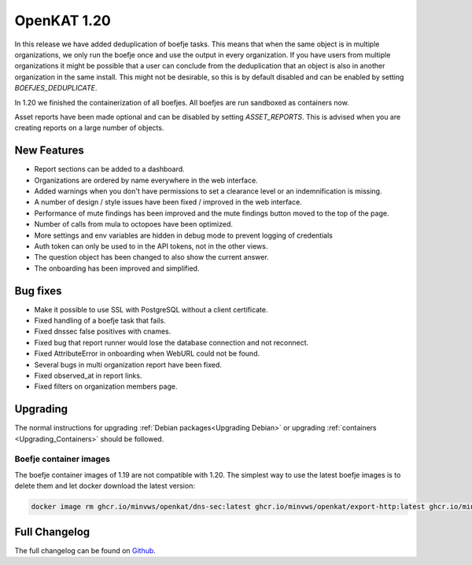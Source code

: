 ============================================
OpenKAT 1.20
============================================

In this release we have added deduplication of boefje tasks. This means that
when the same object is in multiple organizations, we only run the boefje once
and use the output in every organization. If you have users from multiple
organizations it might be possible that a user can conclude from the
deduplication that an object is also in another organization in the same
install. This might not be desirable, so this is by default disabled and can be
enabled by setting `BOEFJES_DEDUPLICATE`.

In 1.20 we finished the containerization of all boefjes. All boefjes are run
sandboxed as containers now.

Asset reports have been made optional and can be disabled by setting
`ASSET_REPORTS`. This is advised when you are creating reports on a large number
of objects.

New Features
============

* Report sections can be added to a dashboard.
* Organizations are ordered by name everywhere in the web interface.
* Added warnings when you don't have permissions to set a clearance level or an indemnification is missing.
* A number of design / style issues have been fixed / improved in the web interface.
* Performance of mute findings has been improved and the mute findings button moved to the top of the page.
* Number of calls from mula to octopoes have been optimized.
* More settings and env variables are hidden in debug mode to prevent logging of credentials
* Auth token can only be used to in the API tokens, not in the other views.
* The question object has been changed to also show the current answer.
* The onboarding has been improved and simplified.


Bug fixes
=========

* Make it possible to use SSL with PostgreSQL without a client certificate.
* Fixed handling of a boefje task that fails.
* Fixed dnssec false positives with cnames.
* Fixed bug that report runner would lose the database connection and not reconnect.
* Fixed AttributeError in onboarding when WebURL could not be found.
* Several bugs in multi organization report have been fixed.
* Fixed observed_at in report links.
* Fixed filters on organization members page.


Upgrading
=========

The normal instructions for upgrading :ref:`Debian packages<Upgrading Debian>`
or upgrading :ref:`containers <Upgrading_Containers>` should be followed.

Boefje container images
-----------------------

The boefje container images of 1.19 are not compatible with 1.20. The simplest
way to use the latest boefje images is to delete them and let docker download
the latest version:

.. code-block:: sh

    docker image rm ghcr.io/minvws/openkat/dns-sec:latest ghcr.io/minvws/openkat/export-http:latest ghcr.io/minvws/openkat/nmap:latest


Full Changelog
==============

The full changelog can be found on `Github
<https://github.com/minvws/nl-kat-coordination/releases/tag/v1.20.0>`_.
